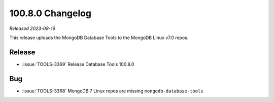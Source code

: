 .. _100.8.0-changelog:

100.8.0 Changelog
-----------------

*Released 2023-08-16*

This release uploads the MongoDB Database Tools to the 
MongoDB Linux v7.0 repos.

Release
~~~~~~~

- :issue:`TOOLS-3369` Release Database Tools 100.8.0

Bug
~~~

- :issue:`TOOLS-3368` MongoDB 7 Linux repos are missing ``mongodb-database-tools``
